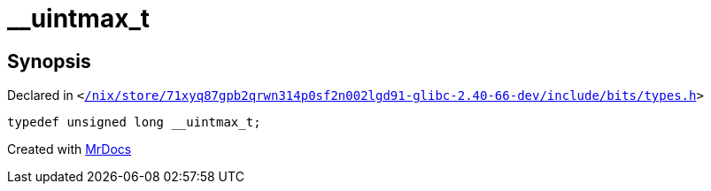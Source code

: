 [#__uintmax_t]
= &lowbar;&lowbar;uintmax&lowbar;t
:relfileprefix: 
:mrdocs:


== Synopsis

Declared in `&lt;https://github.com/PrismLauncher/PrismLauncher/blob/develop/launcher//nix/store/71xyq87gpb2qrwn314p0sf2n002lgd91-glibc-2.40-66-dev/include/bits/types.h#L73[&sol;nix&sol;store&sol;71xyq87gpb2qrwn314p0sf2n002lgd91&hyphen;glibc&hyphen;2&period;40&hyphen;66&hyphen;dev&sol;include&sol;bits&sol;types&period;h]&gt;`

[source,cpp,subs="verbatim,replacements,macros,-callouts"]
----
typedef unsigned long &lowbar;&lowbar;uintmax&lowbar;t;
----



[.small]#Created with https://www.mrdocs.com[MrDocs]#
